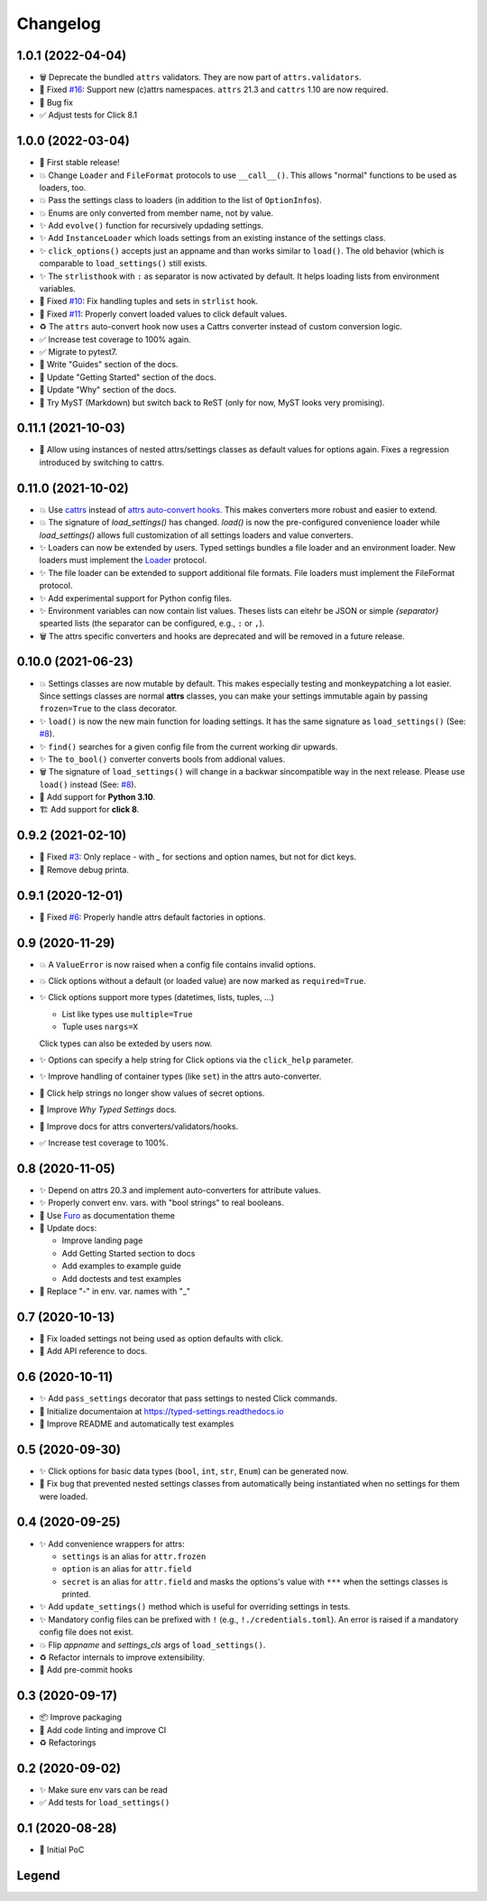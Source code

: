=========
Changelog
=========

1.0.1 (2022-04-04)
==================

- 🗑 Deprecate the bundled ``attrs`` validators.  They are now part of ``attrs.validators``.

- 🐛 Fixed `#16`_: Support new (c)attrs namespaces.  ``attrs`` 21.3 and ``cattrs`` 1.10 are now required.

- 🐛 Bug fix

- ✅ Adjust tests for Click 8.1


.. _#16: https://gitlab.com/sscherfke/typed-settings/-/issues/10


1.0.0 (2022-03-04)
==================

- 🎉 First stable release!

- 💥 Change ``Loader`` and ``FileFormat`` protocols to use ``__call__()``.
  This allows "normal" functions to be used as loaders, too.

- 💥 Pass the settings class to loaders (in addition to the list of ``OptionInfo``\ s).

- 💥 Enums are only converted from member name, not by value.

- ✨ Add ``evolve()`` function for recursively updading settings.

- ✨ Add ``InstanceLoader`` which loads settings from an existing instance of the settings class.

- ✨ ``click_options()`` accepts just an appname and than works similar to ``load()``.
  The old behavior (which is comparable to ``load_settings()`` still exists.

- ✨ The ``strlisthook`` with ``:`` as separator is now activated by default.
  It helps loading lists from environment variables.

- 🐛 Fixed `#10`_: Fix handling tuples and sets in ``strlist`` hook.

- 🐛 Fixed `#11`_: Properly convert loaded values to click default values.

- ♻️ The ``attrs`` auto-convert hook now uses a Cattrs converter instead of custom conversion logic.

- ✅ Increase test coverage to 100% again.

- ✅ Migrate to pytest7.

- 📝 Write "Guides" section of the docs.

- 📝 Update "Getting Started" section of the docs.

- 📝 Update "Why" section of the docs.

- 📝 Try MyST (Markdown) but switch back to ReST (only for now, MyST looks very promising).

.. _#10: https://gitlab.com/sscherfke/typed-settings/-/issues/10
.. _#11: https://gitlab.com/sscherfke/typed-settings/-/issues/11


0.11.1 (2021-10-03)
===================

- 🐛 Allow using instances of nested attrs/settings classes as default values for options again.
  Fixes a regression introduced by switching to cattrs.


0.11.0 (2021-10-02)
===================

- 💥 Use cattrs_ instead of `attrs auto-convert hooks`_.  This makes
  converters more robust and easier to extend.

- 💥 The signature of `load_settings()` has changed.  `load()` is now
  the pre-configured convenience loader while `load_settings()` allows
  full customization of all settings loaders and value converters.

- ✨ Loaders can now be extended by users.  Typed settings bundles a file loader and an environment loader.
  New loaders must implement the Loader_ protocol.

- ✨ The file loader can be extended to support additional file formats.
  File loaders must implement the FileFormat protocol.

- ✨ Add experimental support for Python config files.

- ✨ Environment variables can now contain list values.  Theses lists can eitehr be JSON or simple *{separator}* spearted lists (the separator can be configured, e.g., ``:`` or ``,``).

- 🗑 The attrs specific converters and hooks are deprecated and will be
  removed in a future release.

.. _attrs auto-convert hooks: https://www.attrs.org/en/stable/extending.html#automatic-field-transformation-and-modification
.. _cattrs: https://cattrs.readthedocs.io/en/latest/index.html
.. _fileformat: https://typed-settings.readthedocs.io/en/latest/apiref.html#typed_settings.loaders.FileFormat
.. _loader: https://typed-settings.readthedocs.io/en/latest/apiref.html#typed_settings.loaders.Loader


0.10.0 (2021-06-23)
===================

- 💥 Settings classes are now mutable by default.
  This makes especially testing and monkeypatching a lot easier.
  Since settings classes are normal **attrs** classes, you can make your settings immutable again by passing ``frozen=True`` to the class decorator.

- ✨ ``load()`` is now the new main function for loading settings.
  It has the same signature as ``load_settings()`` (See: `#8`_).

- ✨ ``find()`` searches for a given config file from the current working dir upwards.

- ✨ The ``to_bool()`` converter converts bools from addional values.

- 🗑 The signature of ``load_settings()`` will change in a backwar sincompatible way in the next release.
  Please use ``load()``  instead (See: `#8`_).

- 🐍 Add support for **Python 3.10**.

- 🏗  Add support for **click 8**.

.. _#8: https://gitlab.com/sscherfke/typed-settings/-/issues/8


0.9.2 (2021-02-10)
==================

- 🐛 Fixed `#3`_: Only replace `-` with `_` for sections and option names, but not for dict keys.
- 🐛 Remove debug printa.

.. _#3: https://gitlab.com/sscherfke/typed-settings/-/issues/3


0.9.1 (2020-12-01)
==================

- 🐛 Fixed `#6`_: Properly handle attrs default factories in options.

.. _#6: https://gitlab.com/sscherfke/typed-settings/-/issues/6


0.9 (2020-11-29)
================

- 💥 A ``ValueError`` is now raised when a config file contains invalid options.

- 💥 Click options without a default (or loaded value) are now marked as ``required=True``.

- ✨ Click options support more types (datetimes, lists, tuples, ...)

  - List like types use ``multiple=True``
  - Tuple uses ``nargs=X``

  Click types can also be exteded by users now.

- ✨ Options can specify a help string for Click options via the ``click_help`` parameter.

- ✨ Improve handling of container types (like ``set``) in the attrs auto-converter.

- 🐛 Click help strings no longer show values of secret options.

- 📝 Improve *Why Typed Settings* docs.

- 📝 Improve docs for attrs converters/validators/hooks.

- ✅ Increase test coverage to 100%.


0.8 (2020-11-05)
================

- ✨ Depend on attrs 20.3 and implement auto-converters for attribute values.

- ✨ Properly convert env. vars. with "bool strings" to real booleans.

- 📝 Use Furo_ as documentation theme

- 📝 Update docs:

  - Improve landing page
  - Add Getting Started section to docs
  - Add examples to example guide
  - Add doctests and test examples

- 🐛 Replace "-" in env. var. names with "_"

.. _furo: https://github.com/pradyunsg/furo


0.7 (2020-10-13)
================

- 🐛 Fix loaded settings not being used as option defaults with click.
- 📝 Add API reference to docs.


0.6 (2020-10-11)
================

- ✨ Add ``pass_settings`` decorator that pass settings to nested Click commands.
- 📝 Initialize documentaion at https://typed-settings.readthedocs.io
- 📝 Improve README and automatically test examples


0.5 (2020-09-30)
================

- ✨ Click options for basic data types (``bool``, ``int``, ``str``, ``Enum``) can be generated now.
- 🐛 Fix bug that prevented nested settings classes from automatically being instantiated when no settings for them were loaded.


0.4 (2020-09-25)
================

- ✨ Add convenience wrappers for attrs:

  - ``settings`` is an alias for ``attr.frozen``
  - ``option`` is an alias for ``attr.field``
  - ``secret`` is an alias for ``attr.field`` and masks the options's value with ``***`` when the settings classes is printed.

- ✨ Add ``update_settings()`` method which is useful for overriding settings in tests.
- ✨ Mandatory config files can be prefixed with ``!`` (e.g., ``!./credentials.toml``).
  An error is raised if a mandatory config file does not exist.
- 💥 Flip *appname* and *settings_cls* args of ``load_settings()``.
- ♻️ Refactor internals to improve extensibility.
- 👷 Add pre-commit hooks


0.3 (2020-09-17)
================

- 📦 Improve packaging
- 👷 Add code linting and improve CI
- ♻️ Refactorings


0.2 (2020-09-02)
================

- ✨ Make sure env vars can be read
- ✅ Add tests for ``load_settings()``


0.1 (2020-08-28)
================

- 🎉 Initial PoC

Legend
======

.. hlist::
   :columns: 2

   - 💥 Breaking change

   - ✨ New feature

   - 🗑 Deprecation

   - 🐛 Bug fix

   - ✅ Tests added or improved

   - 📝 Docs added or improved

   - ♻️ Refactorings

   - 📦 Packaging

   - 👷 CI/CD

   - 🎉 Something to celebrate
